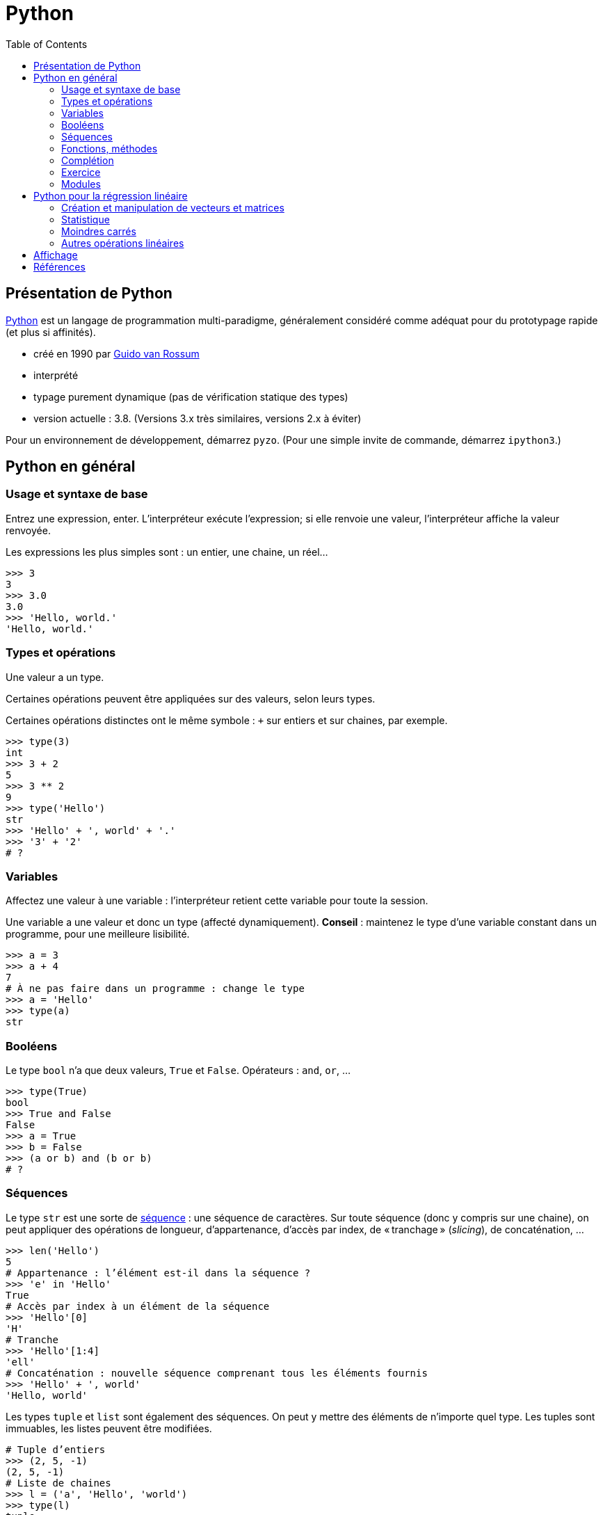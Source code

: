= Python
:stem: latexmath
:source-highlighter: prettify
:toc:

== Présentation de Python
https://www.python.org/[Python] est un langage de programmation multi-paradigme, généralement considéré comme adéquat pour du prototypage rapide (et plus si affinités).

* créé en 1990 par https://en.wikipedia.org/wiki/Guido_van_Rossum[Guido van Rossum]
* interprété
* typage purement dynamique (pas de vérification statique des types)
* version actuelle : 3.8. (Versions 3.x très similaires, versions 2.x à éviter)

Pour un environnement de développement, démarrez `pyzo`. (Pour une simple invite de commande, démarrez `ipython3`.)

== Python en général
=== Usage et syntaxe de base
Entrez une expression, enter. L’interpréteur exécute l’expression; si elle renvoie une valeur, l’interpréteur affiche la valeur renvoyée.

Les expressions les plus simples sont : un entier, une chaine, un réel…

[source, python]
----
>>> 3
3
>>> 3.0
3.0
>>> 'Hello, world.'
'Hello, world.'
----

=== Types et opérations
Une valeur a un type.

Certaines opérations peuvent être appliquées sur des valeurs, selon leurs types. 

Certaines opérations distinctes ont le même symbole : `+` sur entiers et sur chaines, par exemple.

[source, python]
----
>>> type(3)
int
>>> 3 + 2
5
>>> 3 ** 2
9
>>> type('Hello')
str
>>> 'Hello' + ', world' + '.'
>>> '3' + '2'
# ?
----

=== Variables
Affectez une valeur à une variable : l’interpréteur retient cette variable pour toute la session.

Une variable a une valeur et donc un type (affecté dynamiquement). *Conseil* : maintenez le type d’une variable constant dans un programme, pour une meilleure lisibilité.

[source, python]
----
>>> a = 3
>>> a + 4
7
# À ne pas faire dans un programme : change le type
>>> a = 'Hello'
>>> type(a)
str
----

=== Booléens
Le type `bool` n’a que deux valeurs, `True` et `False`. Opérateurs : `and`, `or`, …

[source, python]
----
>>> type(True)
bool
>>> True and False
False
>>> a = True
>>> b = False
>>> (a or b) and (b or b)
# ?
----

=== Séquences
Le type `str` est une sorte de https://docs.python.org/3/library/stdtypes.html#sequence-types-list-tuple-range[séquence] : une séquence de caractères. Sur toute séquence (donc y compris sur une chaine), on peut appliquer des opérations de longueur, d’appartenance, d’accès par index, de « tranchage » (_slicing_), de concaténation, …

[source, python]
----
>>> len('Hello')
5
# Appartenance : l’élément est-il dans la séquence ?
>>> 'e' in 'Hello'
True
# Accès par index à un élément de la séquence
>>> 'Hello'[0]
'H'
# Tranche
>>> 'Hello'[1:4]
'ell'
# Concaténation : nouvelle séquence comprenant tous les éléments fournis
>>> 'Hello' + ', world'
'Hello, world'
----

Les types `tuple` et `list` sont également des séquences. On peut y mettre des éléments de n’importe quel type. Les tuples sont immuables, les listes peuvent être modifiées.

[source, python]
----
# Tuple d’entiers
>>> (2, 5, -1)
(2, 5, -1)
# Liste de chaines
>>> l = ('a', 'Hello', 'world')
>>> type(l)
tuple
# Noter les double parenthèses
>>> type((3.0, 1.2))
tuple
# tuple est une séquence : on peut appliquer les opérations déjà vues
>>> len((2, 3))
2
>>> 4 in (2, 3)
False
>>> (2, 3)[1]
3
>>> (2, 5, -1, 0)[1:3]
(5, -1)
>>> (2, 3) + (-1, 0)
(2, 3, -1, 0)
# Listes : même chose mais avec des crochets
>>> [2, 3, 0]
[2, 3, 0]
# Un tuple de listes
>>> ([0, 4], [1], ['blah', 'bouh'])
([0, 4], [1], ['blah', 'bouh'])
----

=== Fonctions, méthodes
Fonctions : en-tête utilisant le mot clé `def`, et noms des paramètres entre parenthèses. Suivi par un _bloc_. Un bloc commence par `:` et est composé d’un ensemble d’expressions _indenté_. Indentation recommandée : quatre espaces. Pour renvoyer une valeur, utiliser `return`.

[source, python]
----
>>> def say_hello():
>>>    hello = 'Hello, world'
>>>    print(hello)
>>>
>>> say_hello()
Hello, world
>>> def add_numbers(x, y):
>>>     return x + y
>>>
>>> add_numbers(3, 2)
5
# Ne pas confondre : un tuple de nombres (un paramètre), un ensemble de nombres (plusieurs paramètres)
>>> add_numbers((3, 2))
TypeError: add_numbers() missing 1 required positional argument: 'y'
>>> add_numbers((3, 2), (4, 4))
# ?
----

Un objet offre également des _méthodes_ (c-à-d une fonction s’exécutant dans le contexte d’un objet donné). Une méthode `count` est définie sur les séquences. On appelle une méthode avec l’objet suivi d’un `.` puis le nom de méthode puis les paramètres entre parenthèses.

Un type offre aussi des _attributs_. On les consulte en appelant l’objet suivi d’un `.` et le nom de l’attribut.

[source, python]
----
>>> 'Hello'.count('l')
2
# Création d’une instance de memoryview représentant la mémoire occupée par l’objet passé en paramètre
>>> m = memoryview(bytes('ploum', "utf-8"))
# L’attribut readonly indique si la mémoire est en lecture seule
>>> m.readonly
True
----

=== Complétion
Après avoir tapé un nom de variable contenant un objet, et un point (et éventuellement un début de texte), appuyez sur <TAB> : votre interpréteur vous fournit une liste de complétions possibles, à savoir, les méthodes et attributs que vous pouvez invoquer ici.

[source, python]
----
>>> l = [0, 1]
>>> l.<TAB>
            l.append  l.count   l.insert  l.reverse 
            l.clear   l.extend  l.pop     l.sort    
            l.copy    l.index   l.remove
>>> l.co<TAB>
              l.copy
              l.count
----

=== Exercice
* Définissez une fonction `get_ordered_pair` qui accepte deux entiers en paramètres et renvoie une paire (un tuple de deux éléments) composée du plus petit élément suivi du plus grand.
* Définissez une fonction `get_four_tuple` qui accepte quatre entiers en paramètres et renvoie un tuple de quatre entiers, les deux premiers ordonnés entre eux et les deux suivants ordonnés entre eux. Votre fonction `get_four_tuple` doit appeler deux fois votre fonction `get_ordered_pair`.
* Par exemple, `get_four_tuple(4, 2, 7, 3)` doit renvoyer `(2, 4, 3, 7)`.
* Votre programme définit quatre variables `a1` à `a4` avec des entiers (valeurs fixées dans votre code), affiche les valeurs des quatre variables, appelle `get_four_tuple` et affiche le tuple résultant. Exemple de sorties : "Valeur a1 : 2", "Valeur a2 : 4", "Valeur a3 : 7", "Valeur a4 : 3", "Tuple résultant : (2, 4, 3, 7)".

=== Modules
Outre les fonctions et objets natifs, de nombreuses fonctions et objets placés dans des _modules_ vous sont accessibles. De nombreux modules sont inclus dans la _bibliothèque standard_ de Python, et vous pouvez en télécharger plus encore. Par exemple, le module `random` permet de générer des données aléatoires. Il faut déclarer les modules que vous souhaitez utiliser : `import modulename as modulealias`. Cela vous donne accès aux fonctions déclarées dans le module, à invoquer avec l’alias du module suivi d’un point suivi du nom de la fonction déclarée dans le module.

[source, python]
----
>>> import random as rd
# Fonction `randrange` : un entier tiré uniformément dans un intervalle
>>> rd.randrange(3, 8)
5
# Création de deux objets de type `Random`
>>> r1 = rd.Random()
>>> r2 = rd.Random()
# Initialisation de ces objets (détermine la séquence générée ensuite)
>>> r1.seed(3)
>>> r2.seed(3)
>>> r1.random()
0.23796462709189137
>>> r1.random()
0.5442292252959519
>>> r2.random()
0.23796462709189137
>>> r2.random()
0.5442292252959519
----

== Python pour la régression linéaire
=== Création et manipulation de vecteurs et matrices
Le module _NumPy_ fournit un type pour représenter des vecteurs et des matrices.

[source, python]
----
>>> import numpy as np
# Un vecteur en NumPy : le paramètre du constructeur est une séquence
>>> a = np.array([0, 1, 4])
# Une matrice en NumPy : le paramètre est une séquence de séquences
>>> m = np.array([(2, 4), (5, -1), (1, 1)])
>>> m
array([[ 2,  4],
       [ 5, -1],
       [ 1,  1]])
# Un vecteur a un seul axe (une dimension), une matrice en a deux
>>> a.ndim
1
>>> m.ndim
2
>>> a.shape
(3,)
>>> m.shape
(3, 2)
# Raccourcis pour matrices courantes :
>>> j = np.ones([3, 2])
>>> j
array([[1., 1.],
       [1., 1.],
       [1., 1.]])
>>> np.identity(3)
array([[1., 0., 0.],
       [0., 1., 0.],
       [0., 0., 1.]])
----

Vous pouvez accéder à des éléments par index ou par tranche, comme pour toute séquence. Pour les matrices (à deux axes), vous pouvez utiliser deux ensembles d’indices (séparé par une virgule) pour spécifier la tranche.

[source, python]
----
>>> a[2]
4
>>> a[0:2]
array([0, 1])
# Un élément d’une matrice est une ligne de cette matrice
>>> m[1]
array([ 5, -1])
>>> m[0:2]
# ?
# Une paire d’indices peut être utilisée pour les structures à deux axes
>>> m[0, 1]
4
# Une tranche de deux lignes et deux colonnes
>>> m[1:3, 0:2]
array([[ 5, -1],
       [ 1,  1]])
# Comment faire pour obtenir seulement la colonne 0 ?
>>> ?
----

NumPy fournit des opérations et méthodes utiles sur ces structures.

[source, python]
----
# L’addition et la soustraction matricielles fonctionnent comme attendu
>>> m - j
array([[ 1.,  3.],
       [ 4., -2.],
       [ 0.,  0.]])
# Les opérations s’appliquent généralement entrée par entrée
>>> m ** 2
array([[ 4, 16],
       [25,  1],
       [ 1,  1]])
# Transposer
>>> m.T
array([[ 2,  5,  1],
       [ 4, -1,  1]])
# Produit matriciel (ou scalaire) : utiliser @
>>> a @ a
17
>>> np.ones([2, 3]) @ m
# ?
# Certaines opérations s’appliquent sur un axe (colonne, axe 0 ; ligne, axe 1)
# Somme itérant sur chaque ligne
>>> m.sum(axis=0)
array([8, 4])
# Min itérant sur chaque colonne
>>> m.min(axis=1)
array([ 2, -1,  1])
----

Exercice : calculez la déviation standard sur chaque colonne de la matrice d’entrées (par lignes) \((3, 2, 5), (1, 2, -1), (8, 9, 3), (1, 0, -3)\). Utiliser la méthode `std` et préciser l’axe d’application. Vous devriez obtenir \(2.86, 3.42, 3.16\). Calculez ensuite cette déviation standard sans utiliser la méthode `std`. N’utilisez pas de boucles explicites.

=== Statistique
La fonction `cov` calcule la matrice de variance-covariance, étant donnée une matrice où les variables sont en _ligne_. Préciser que `ddof` (le nombre de degrés de liberté) vaut zéro pour la covariance descriptive, sinon il divise par le nombre d’observations moins un (ce qui fournit une estimation non biaisée de la covariance). La méthode `var` calcule la variance le long d’un axe. La fonction `corrcoef` calcule les coefficients de corrélation entre toutes les paires de variables.

[source, python]
----
>>> np.cov(m.T, ddof=0).round(2)
array([[  0.89,  -1.78,   0.89],
       [ -1.78,  14.22, -12.44],
       [  0.89, -12.44,  11.56]])
# Vérifions les variances
>>> m.var(axis=0).round(2)
array([ 0.89, 14.22, 11.56])
>>> np.corrcoef(m.T).round(2)
array([[ 1.  , -0.5 ,  0.28],
       [-0.5 ,  1.  , -0.97],
       [ 0.28, -0.97,  1.  ]])
----

Exercice : calculez le coefficient de corrélation de \(m\) sans utiliser la fonction `corrcoef`, en réduisant `m` puis en utilisant la fonction `cov`. N’utilisez pas de boucles explicites.

=== Moindres carrés
Le module SciPy contient un sous-module _linalg_, qui permet d’autres manipulations sur les structures de NumPy.

La méthode `lstsq` calcule la droite des moindres carrés. Elle renvoie plusieurs valeurs, dont la première nous intéresse particulièrement : un vecteur contenant les valeurs de \(\beta_1, \beta_2\) (dans le cas d’une régression simple).

[source, python]
----
>>> from scipy import linalg
# TD 2, Exercice 2.2
>>> A = np.array([3, 4, 6, 7, 9, 10, 9, 11, 12, 13, 15, 4])
>>> B = np.array([8, 9, 10, 13, 15, 14, 13, 16, 13, 19, 6, 19])
>>> X = np.array([len(A) * (1, ), A]).T
>>> X
array([[ 1,  3],
       [ 1,  4],
       [ 1,  6],
       [ 1,  7],
       [ 1,  9],
       [ 1, 10],
       [ 1,  9],
       [ 1, 11],
       [ 1, 12],
       [ 1, 13],
       [ 1, 15],
       [ 1,  4]])
>>> betas = linalg.lstsq(X, B)[0]
>>> betas.round(2)
array([11.99,  0.11])
----

Exercice : implémentez le calcul de la droite de régression sans utiliser la méthode `lstsq`.

Exercice : calculez la droite de régression sans les deux derniers points.

=== Autres opérations linéaires

[source, python]
----
>>> m = np.array([(3, -2, 7), (1, 6, 1), (3, 6, -1)])
>>> m_inv = linalg.inv(m)
>>> m_inv.round(2)
array([[ 0.09, -0.31,  0.34],
       [-0.03,  0.19, -0.03],
       [ 0.09,  0.19, -0.16]])
>>> (m_inv @ m).round(2)
array([[ 1.,  0.,  0.],
       [-0.,  1., -0.],
       [-0., -0.,  1.]])
# eig renvoie une paire, dont le premier élément est le vecteur des valeurs propres, et dont le deuxième élément est le vecteur de vecteurs propres unitaires (dans l’ordre correspondant à l’ordre des valeurs propres)
>>> linalg.eig(m)[0]
array([-4.+0.j,  4.+0.j,  8.+0.j])
>>> e_vects = linalg.eig(m)[1]
>>> e_vects.round(2)
array([[ 0.71, -0.89, -0.58],
       [-0.  ,  0.45, -0.58],
       [-0.71, -0.  , -0.58]])
# Vérifions le premier vecteur propre
>>> u1 = e_vects[0:3, 0]
>>> (m @ u1).round(2)
array([-2.83, -0.  ,  2.83])
>>> (-4 * u1).round(2)
array([-2.83,  0.  ,  2.83])
----

== Affichage
[source, python]
----
>>> import matplotlib.pyplot as plt
# Active le mode interactif
>>> plt.ion()
# Crée une figure et un objet ax pour recevoir des diagrammes ("plots")
>>> fig, ax = plt.subplots()
>>> abscissa = A
>>> ordinate_plot = B
>>> ax.plot(abscissa, ordinate_plot, 'o')
>>> ordinate_regr = betas[0] + betas[1] * A
>>> ax.plot(A, ordinate_regr)
# Effacer les diagrammes
>>> ax.clear()
----

Exercice : ajoutez aux deux diagrammes un diagramme montrant la droite de régression résultant du retrait des deux points mal alignés.

== Références
* https://docs.python.org/[Python documentation]
* https://docs.scipy.org/doc/numpy/[NumPy Manual]
* https://docs.scipy.org/doc/scipy/reference/[SciPy Reference Guide]


